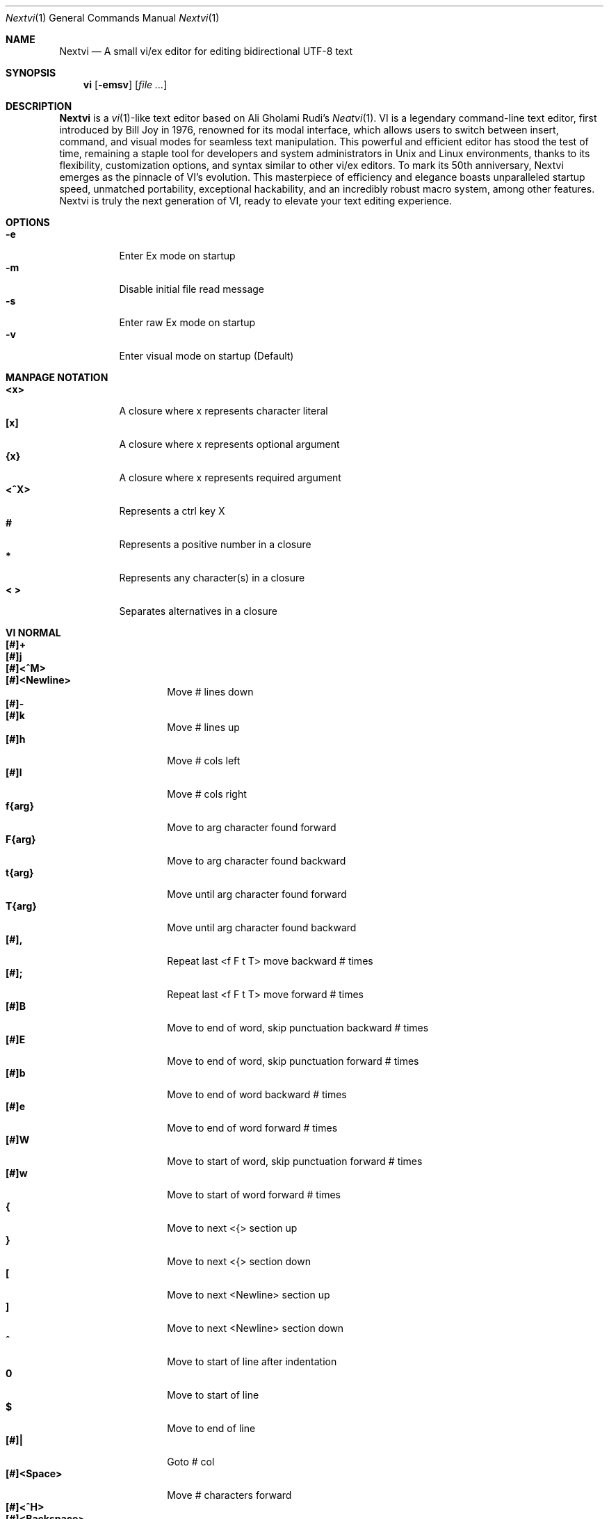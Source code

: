 .Dd Nov 1, 2024
.Dt Nextvi 1
.Os
.
.Sh NAME
.Nm Nextvi
.Nd A small vi/ex editor for editing bidirectional UTF-8 text
.
.Sh SYNOPSIS
.Nm vi
.Op Fl emsv
.Op Ar
.
.Sh DESCRIPTION
.Nm Nextvi
is a
.Xr vi 1 Ns -like
text editor based on Ali Gholami Rudi's
.Xr Neatvi 1 Ns .
VI is a legendary command-line text editor, first introduced
by Bill Joy in 1976, renowned for its modal interface, which
allows users to switch between insert, command, and visual modes
for seamless text manipulation. This powerful and efficient
editor has stood the test of time, remaining a staple tool for
developers and system administrators in Unix and Linux environments,
thanks to its flexibility, customization options, and syntax
similar to other vi/ex editors. To mark its 50th anniversary,
Nextvi emerges as the pinnacle of VI's evolution. This masterpiece
of efficiency and elegance boasts unparalleled startup speed,
unmatched portability, exceptional hackability, and an incredibly
robust macro system, among other features. Nextvi is truly the
next generation of VI, ready to elevate your text editing experience.
.
.Sh OPTIONS
.Bl -tag -width Ds -compact
.It Fl e
Enter Ex mode on startup
.It Fl m
Disable initial file read message
.It Fl s
Enter raw Ex mode on startup
.It Fl v
Enter visual mode on startup (Default)
.El
.Sh MANPAGE NOTATION
.Bl -tag -width Ds -compact
.It Cm <x>
A closure where x represents character literal
.It Cm [x]
A closure where x represents optional argument
.It Cm {x}
A closure where x represents required argument
.It Cm <^X>
Represents a ctrl key X
.It Cm #
Represents a positive number in a closure
.It Cm *
Represents any character(s) in a closure
.It Cm < >
Separates alternatives in a closure
.El
.Sh VI NORMAL
.Bl -tag -width Dq -compact
.It Cm [#]+
.It Cm [#]j
.It Cm [#]<^M>
.It Cm [#]<Newline>
.Bd -compact
Move # lines down
.Ed
.It Cm [#]-
.It Cm [#]k
.Bd -compact
Move # lines up
.Ed
.It Cm [#]h
Move # cols left
.It Cm [#]l
Move # cols right
.It Cm f{arg}
Move to arg character found forward
.It Cm F{arg}
Move to arg character found backward
.It Cm t{arg}
Move until arg character found forward
.It Cm T{arg}
Move until arg character found backward
.It Cm [#],
Repeat last <f F t T> move backward # times
.It Cm [#];
Repeat last <f F t T> move forward # times
.It Cm [#]B
Move to end of word, skip punctuation backward # times
.It Cm [#]E
Move to end of word, skip punctuation forward # times
.It Cm [#]b
Move to end of word backward # times
.It Cm [#]e
Move to end of word forward # times
.It Cm [#]W
Move to start of word, skip punctuation forward # times
.It Cm [#]w
Move to start of word forward # times
.It Cm {
Move to next <{> section up
.It Cm }
Move to next <{> section down
.It Cm \&[
Move to next <Newline> section up
.It Cm \&]
Move to next <Newline> section down
.It Cm ^
Move to start of line after indentation
.It Cm 0
Move to start of line
.It Cm $
Move to end of line
.It Cm [#]|
Goto # col
.It Cm [#]<Space>
Move # characters forward
.It Cm [#]<^H>
.It Cm [#]<Backspace>
.Bd -compact
Move # characters backward
.Ed
.It Cm %
Move to [](){} pair
.It Cm [#]%
Move to # percent line number
.It Cm '{arg}
Move to a line mark arg
.It Cm `{arg}
Move to a line mark arg with cursor position
.It Cm gg
Goto first line in buffer
.It Cm [#]G
Move to last line in buffer or # line
.It Cm H
Move to highest line on a screen
.It Cm L
Move to lowest line on a screen
.It Cm M
Move to middle line on a screen
.It Cm [#]z.
Center screen at cursor. # is xtop
.It Cm [#]z<^M>
.It Cm [#]z<Newline>
.Bd -compact
Center screen at top row. # is xtop
.Ed
.It Cm [#]z-
Center screen at bottom row. # is xtop
.It Cm [#]<^E>
Scroll down 1 or # lines, retain # and cursor position
.It Cm [#]<^Y>
Scroll up 1 or # lines, retain # and cursor position
.It Cm [#]<^D>
Scroll down half a screen size. If # set scroll to # lines
.It Cm [#]<^U>
Scroll up half a screen size. If # set scroll to # lines
.It Cm <^B>
Scroll up full screen size
.It Cm <^F>
Scroll down full screen size
.It Cm #
Show global and relative line numbers
.It Cm 2#
Toggle show global line numbers permanently
.It Cm 4#
Toggle show relative line numbers after indentation permanently
.It Cm 8#
Toggle show relative line numbers permanently
.It Cm V
Toggle show hidden characters:<Space Tab Newline>
.It Cm <^V>
Toggle show line motion numbers for ebEBwW
.It Cm [#]<^V>
Disable line motion numbers
.It Cm [#]<^R>
Redo # times
.It Cm [#]u
Undo # times
.It Cm <^I>
.It Cm <Tab>
.Bd -compact
Open file path from cursor to end of line
.Ed
.It Cm <^K>
Write current buffer to file. Force write on 2nd attempt
.It Cm [#]<^W>{arg}
Unindent arg region # times
.It Cm [#]<{arg}
Indent left arg region # times
.It Cm [#]>{arg}
Indent right arg region # times
.It Cm \&"{arg}{arg1}
Operate on arg register according to arg1 motion
.It Cm R
Print registers and their contents
.It Cm [#]&{arg}
Execute arg register macro in non-blocking mode # times
.It Cm [#]@{arg}
Execute arg register macro in blocking mode # times
.It Cm [#]@@
.It Cm [#]&&
.Bd -compact
Execute a last executed register macro # times
.Ed
.It Cm [#].
Repeat last normal command # times
.It Cm [#]v.
Repeat last normal command moving down across # lines
.It Cm \&:
Enter ex prompt
.It Cm [#]!{arg}
Enter pipe ex prompt based on region # or arg
.It Cm vv
Enter ex prompt with the last ex command from history
.It Cm [#]vr
Enter %s/ ex prompt. Insert # words from cursor
.It Cm [#]vt[#arg]
Enter .,.+0s/ ex prompt. Insert # of lines from cursor. Insert #arg words from cursor
.It Cm [#]v/
Enter v/ xkwd ex prompt to set search keyword. Insert # words from cursor
.It Cm v;
Enter ! ex prompt
.It Cm [#]vi
Enter %s/ ex prompt. Contains regex for changing spaces to tabs. # modifies tab width
.It Cm [#]vI
Enter %s/ ex prompt. Contains regex for changing tabs to spaces. # modifies tab width
.It Cm vo
Remove trailing white spaces and <\er> line endings
.It Cm va
Toggle autoindent on or off. see ai ex option
.It Cm <^G>
Print buffer status infos
.It Cm 1<^G>
Enable permanent status bar row
.It Cm 2<^G>
Disable permanent status bar row
.It Cm ga
Print character info
.It Cm 1ga
Enable permanent character info bar row
.It Cm 2ga
Disable permanent character info bar row
.It Cm [#]gw
Hard line wrap a line to # col limit
.It Cm [#]gq
Hard line wrap a buffer to # col limit
.It Cm g~{arg}
Switch character case for arg region
.It Cm gu{arg}
Switch arg region to lowercase
.It Cm gU{arg}
Switch arg region to uppercase
.It Cm [#]~
Switch character case # times forward
.It Cm i
Enter insert mode
.It Cm I
Enter insert mode at start of line after indentation
.It Cm A
Enter insert mode at end of line
.It Cm a
Enter insert mode 1 character forward
.It Cm [#]s
Enter insert mode and delete # characters
.It Cm S
Enter insert mode and delete all characters
.It Cm o
Enter insert mode and create a new line down
.It Cm O
Enter insert mode and create a new line up
.It Cm [#]c{arg}
Enter insert mode and delete arg region # times
.It Cm C
Enter insert mode and delete from cursor to end of line
.It Cm [#]d{arg}
Delete arg region # times
.It Cm D
Delete from cursor to end of line
.It Cm [#]x
Delete # characters from cursor forward
.It Cm [#]X
Delete # characters from cursor backward
.It Cm di{arg}
Delete around arg which can be <( ) \&">
.It Cm ci{arg}
Change around arg which can be <( ) \&">
.It Cm [#]r{arg}
Replace # characters with arg from cursor forward
.It Cm K
Split a line
.It Cm [#]K
Split a line without creating <Newline>
.It Cm [#]J
Join # lines
.It Cm vj
Toggle space padding when joining lines
.It Cm [#]y{arg}
Yank arg region # times
.It Cm [#]Y
Yank # lines
.It Cm [#]p
Paste default register # times
.It Cm [#]P
Paste default register below current line or behind cursor position # times
.It Cm m{arg}
Set buffer local line mark arg
.It Cm <^T>
Set global line mark 0. Global marks are always valid
.It Cm [#]<^T>
Set or switch to a global mark based on # % 2 == 0
.It Cm [#]<^7>
.It Cm [#]<^_>
.Bd -compact
Show buffer list and switch based on # or 0-9 index when prompted
.Ed
.It Cm <^^>
.It Cm <^6>
.Bd -compact
Swap to previous buffer
.Ed
.It Cm [#]<^N>
Swap to next buffer, # changes direction [forward backward]
.It Cm \e
Swap to /fm/ buffer b-2
.It Cm [#]\e
Swap from /fm/ buffer b-2 and backfill directory listing
.It Cm vb
Recurse into b-1 history buffer. Insert current line into ex prompt after a quit command
.It Cm z{#}
Set alternative keymap to # keymap
.It Cm ze
Switch to English keymap
.It Cm zf
Switch to alternative keymap
.It Cm zL
Set td ex option to 2
.It Cm zl
Set td ex option to 1
.It Cm zr
Set td ex option to -1
.It Cm zR
Set td ex option to -2
.It Cm [#]/
Regex search, move down 1 or # matches
.It Cm [#]?
Regex search, move up 1 or # matches
.It Cm [#]n
.It Cm [#]N
.Bd -compact
Repeat regex search, move [down up] 1 or # matches
.Ed
.It Cm <^A>
Regex search 1 word from cursor, no center, wraparound move [up down]
.It Cm {#}<^A>
Regex search, set keyword to # words from cursor
.It Cm <^]>
Filesystem search forward based on directory listing in b-2
.It Cm {#}<^]>
Filesystem search forward, set keyword to # words from cursor
.It Cm <^P>
Filesystem search backward based on directory listing in b-2
.It Cm {#}<^P>
Filesystem search backward, set keyword to # words from cursor
.It Cm <^Z>
Suspend vi
.It Cm <^L>
Force redraw whole screen and update terminal dimensions
.It Cm qq
Force quit and clean terminal
.It Cm zz
Force quit, submit a command when recursive
.It Cm ZZ
Soft quit, write to a file before exit
.El
.
.Sh VI REGIONS
.Bd -literal -compact
Regions are vi normal commands that define [h v]range for vi motions.
Commands described with the word "move" define a region.
This includes:
<+ j ^M Newline - k h l f F t T , ; B E b e W w { } [ ] ^ 0 $ Space
^H Backspace % ' ` G H L M / ? n N ^A>
.Ed
.
.Sh VI MOTIONS
.Bd -literal -compact
Motions are vi normal commands that run in a [h v]range.
Commands described with the word "region" consume a region.
This includes:
<^W < > ! g~ gu gU c d y ">
Examples:
.Ed
.Bl -tag -width Ds -compact
.It Cm 3d/int
Delete text until the 3rd instance of [int] keyword
.It Cm d3w
Delete 3 words
.It Cm \&"ayl
Yank a character into <a> register
.It Cm \&"Ayw
Append a word to <a> register
.El
.
.Sh VI/EX INSERT
.Bl -tag -width Dq -compact
.It Cm <^H>
.It Cm <Backspace>
.Bd -compact
Delete a character
.Ed
.It Cm <^U>
Delete util <^X> mark or everything
.It Cm <^W>
Delete a word
.It Cm <^T>
Increase indent
.It Cm <^D>
Decrease indent
.It Cm <^]>
Switch default paste register to registers 0-9
.It Cm <^\e>{arg}
Select paste register arg. <^\e> selects default register
.It Cm <^P>
Paste a register
.It Cm <^X>
Mark autocomplete and <^U> starting position. <^X> resets the mark
.It Cm <^G>
Index buffer for autocomplete
.It Cm <^Y>
Reset autocomplete data
.It Cm <^R>
Loop through autocomplete options backward
.It Cm <^N>
Loop through autocomplete options forward
.It Cm <^B>
Print autocomplete options when in vi insert
.It Cm <^B>
Recurse into b-1 history buffer when in ex prompt. Insert current line into ex prompt after a quit command
.It Cm <^A>
Loop through lines in a history buffer b-1
.It Cm <^Z>
Suspend vi/ex
.It Cm <^L>
Redraw screen in vi mode, clean terminal in ex
.It Cm <^O>
Switch between vi and ex modes recursively
.It Cm <^O>
Switch to english keymap
.It Cm <^F>
Switch to alternative keymap
.It Cm <^V>{arg}
Read a literal character arg
.It Cm <^K>{arg}
Read a digraph sequence arg
.It Cm <^C>
.It Cm <ESC>
.Bd -compact
Exit insert mode
.Ed
.El
.
.Sh EX
Ex is a powerful line editor for Unix systems, initially developed by Bill Joy in
1976. This essential tool serves as the backbone of vi, enabling it to execute commands,
macros and even transform into a purely command-line interface (CLI) when desired.
In Ex, each command is initiated with the prefix <:>.
.
.Sh EX EXPANSION
.Bd -literal -compact
Characters <# %> in ex prompt substitute the buffer pathname.
<%> substitutes current buffer and <#> last swapped buffer.
It is possible to expand any arbitrary buffer by using <# %>
followed by the buffer number.
Example: print the pathname for buffer 69.
:!echo "%69"

Every ex command is be able to receive data from external process 
through a special expansion character <!> which pipes the data 
into the command itself. If the closing <!> is not specified, 
the end of the line becomes a terminator.
Example:
Substitute the value of env var $SECRET to the value of $RANDOM :).
In this demo, we set the value of SECRET to "int" ourselves.
:%s/!export SECRET="int" && printf "%s" $SECRET!/!printf "%s" $RANDOM! :)
.Ed
.
.Sh EX ESCAPES
Nextvi special character escapes work mostly the same way everywhere
except the following situations:
.Bd -literal -compact
 - Escapes in regex bracket expressions.
 - Due to ex expansion <# % !> characters have to be escaped
   if they are part of an ex command.
 - A single back slash requires 2 back slashes, and so on.
 - regex requires for <(> to be escaped if used inside "[]" brackets.
 - In ex prompt the only separator is <|> character. It can
   be escaped normally but will require extra back slash if passed
   into a regular expression or a global command.
.Ed
.
.Sh EX RANGES
.Bd -literal -compact
Some ex commands can be prefixed with ranges.
Examples:
.Ed
.Bl -tag -width Ds -compact
.It Cm \&.
current position
.It Cm \&,
vertical range separator
.It Cm \&;
horizontal range separator
.It Cm :1,5p
print lines 1,5
.It Cm :.-5,.+5p
print 5 lines around xrow
.It Cm :/int/p
print first occurrence of int
.It Cm :?int?p
print first occurrence of int in reverse
.It Cm :.,/int/p
print until int is found
.It Cm :?int?,.p
print until int is found in reverse
.It Cm :'d,'ap
print lines from mark d to mark a
.It Cm :%p
print all lines in the buffer
.It Cm :$p
print last line in the buffer
.It Cm :;50
goto character offset 50
.It Cm :10;50
goto line 10 character offset 50
.It Cm :10;.+5
goto line 10 +5 character offset
.It Cm :'a;'a
goto line mark a character offset a
.It Cm :;$
goto end of the line
.It Cm :5;/int/
search for int on line 5
.It Cm :.;?int?
search for int in reverse on the current line
.El
.
.Sh EX COMMANDS
.Bl -tag -width Ds -compact
.It Cm [range]f{/?}[kwd]
Ranged search (stands for find)
.Bd -literal
Example: no range given, current line only
:f/int
Example: reverse
:f?int
Example: range given
:10,100f/int
Subsequent commands within the range will move to the next match
just like vi n/N commands.
.Ed

.It Cm b[#]
Print currently active buffers state or switch to a buffer
.Bd -literal
Example: switch to the 5th buffer
:b5

There are 2 temporary buffers which are separate from
the main buffers.
b-1 = /hist/ ex history buffer
b-2 = /fm/ directory listing buffer
Example: switch to the b-1 buffer
:b-1
Example: switch to the b-2 buffer
:b-2
.Ed

.It Cm bp [path]
Set current buffer path
.It Cm bs[#]
Set current buffer saved. If any arg given, reset undo/redo history

.It Cm [range]p
Print line(s) from the buffer
.Bd -literal
Example: utilize character offset ranges
:1,10;5;5p
Example: print current line from offset 5 to 10
:.;5;10p
.Ed

.It Cm ea [kwd] [#]
Open file based on it's filename substring and from listing in b-2
.Bd -literal
Requires directory listing in b-2 backfilled prior.
Example: backfill b-2 using :fd
:fd
Example: backfill b-2 using find
:b-2|1,$!find .

If the substring matches more than 1 filename, a prompt will
be shown. Submit using numbers 0-9 (higher ascii values work
too (<^C> to cancel)). Passing an extra arg to :ea in form of
a number will bypass the prompt and open the corresponding file.
Example: open filename containing "v"
:ea v
Example: open first match containing "v"
:ea v 0
.Ed

.It Cm ea![kwd] [#]
Forced version of ea

.It Cm [#]a [#]i [#]c
Enter ex append/insert/change mode
.Bd -literal
# determines insertion line number.
Exiting with <^M>.<^M> or <^M><ESC> will apply changes to the buffer.
Exiting with <^C> will discard changes.
.Ed

.It Cm [range]d
Delete line(s)
.It Cm e [path]
Open a file at a path
.It Cm e!
Reload the current buffer from the filesystem

.It Cm [range]g{*}[kwd]{*}{cmd}
Global command
.Bd -literal
Execute an ex command on a range of lines that matches an
enclosed regex.

Example: remove empty lines
:g/^$/d

Multiple ex commands can be chained in one global command.
To chain commands, the ex separator <|> must be escaped once.
Example: yank matches appending to reg 'a' and print them out.
:g/int/ya A\e|p

It is possible to nest global commands inside of global commands.
Example: find all lines with int and a semicolon and append
"has a semicolon"
:g/int/:.g/;/& A has a semicolon
Example: extract/print data enclosed in "()"
:g/\e(.+\e)/;0;/\e(.+\e)/\e|.;.+1k a\e|se grp=2\e|;/\e)*(\e))/\e|
se nogrp\e|k s\e|.;'a;'sp
.Ed

.It Cm [range]g!{*}[kwd]{*}{cmd}
Inverted global command
.It Cm [range]=
Print the current range line number

.It Cm [range]k [mark]
Set a line mark
.Bd -literal
The character offset is set to the current position.
.Ed

.It Cm &{macro}
Global non-blocking macro
.Bd -literal
Execute any sequence of vi/ex commands or macros.
A non-blocking macro shall not wait for input when the end of
the sequence is reached. A non-blocking macro executing other
macros will always reach a terminating point.
Example: execute vi insert statement
:& ihello
Example: execute :hello
:& :hello
Example: execute ci(int macro
:& ci(int
Example: turn non-blocking into blocking macro
:& :@ :run as non-blocking but blocking<^V><^M>
.Ed

.It Cm @{macro}
Global blocking macro
.Bd -literal
Execute any sequence of vi/ex commands or macros.
A blocking macro shall wait for input when the end of the sequence
is reached. A blocking macro executing other macros may result
in congestion.
Example: execute vi insert statement
:@ ihello
Example: insert hello into : prompt
:@ :hello
Example: execute ci(int macro
:@ ci(int
Example: execute ci(int exiting insert mode
:@ ci(int<^V><^C>
Example: execute ci)INT as a follow-up
:@ ci(int<^V><^C>ci)INT
.Ed

.It Cm pu [register] [cmd]
Paste a register
.Bd -literal
To pipe register data to an external process use :pu \e![cmd]
Example: copy default register to X11 clipboard
:pu \e!xclip -selection clipboard
.Ed

.It Cm q
Soft quit
.It Cm q!
Force quit

.It Cm [range]r [path cmd]
Read a file or a pipe
.Bd -literal
To read data from a pipe use :[range]r \e![cmd]
Example: pipe in only the first line
:r \e!ls
Example: pipe in only lines 3,5
:3,5r \e!ls
Example: pipe in all data
:%r \e!ls
.Ed

.It Cm [range]w [path cmd]
Write to a file or a pipe
.Bd -literal
To pipe buffer data to external process use :[range]w \e![cmd]
Example: pipe out all data into less
:w \e!less
Example: pipe out only first 10 lines
:1,10w \e!less
.Ed

.It Cm [range]w! [path]
Force write to a file

.It Cm wq[!]
.It Cm x[!]
.Bd -compact
Write and force/soft quit
.Ed

.It Cm u[# $]
Undo # times or all with $
.It Cm rd[# $]
Redo # times or all with $

.It Cm se {exp}
Set a variable
.Bd -literal
Example: set using implications
:se hll
:se nohll
Example: set using exact values
:se hll=1
:se hll=0
.Ed

.It Cm [range]s{*}[kwd]{*}{str}[*][opts]
Substitute
.Bd -literal
Find and replace text in a range of lines that matches an
enclosed regex with an enclosed replacement string.

Example: global replacement
:%s/term1/term2/g

Substitution backreference inserts the text of matched group
specified by \ex where x is group number.

Example: substitution backreference
this is an example text for subs and has int or void
:%s/(int)\e|(void)/pre\e0after
this is an example text for subs and has preintafter or void
:%s/(int)\e|(void)/pre\e2after/g
this is an example text for subs and has prepreafterafter or prevoidafter
.Ed

.It Cm [range]ya [register][append]
Yank a region
.Bd -literal
To append to the register, pass in its uppercase version.
To append to any of the non-alphabetical registers add any extra
character to the command.
Example: append to register <1>
:ya 1x
.Ed

.It Cm ya!
Reset register value

.It Cm [range]![cmd]
Run external program
.Bd -literal
When ex range specified, pipes the buffer data to an external
process and pipes the output back into current buffer replacing
the affected range.
Example: infamously sort the buffer
:1,$!sort
.Ed

.It Cm ft [filetype]
Set a filetype
.Bd -literal
No argument prints the current file type.
Reloads the highlight ft, which makes it possible to reset dynamic
highlights created by options like "hlw".
.Ed

.It Cm cm [keymap]
Set a keymap
.Bd -literal
No argument prints the current keymap name.
.Ed

.It Cm cm! [keymap]
Set an alternative keymap

.It Cm fd [path]
Set a secondary directory (stands for file dir)
.Bd -literal
Recalculates the directory listing in b-2 buffer.
No argument implies current directory.
.Ed

.It Cm fp [path]
Set a directory path for :fd (stands for file path)

.It Cm cd [path]
Set a working directory (stands for change dir)
.Bd -literal
Currently open buffers' file paths will be automatically adjusted
to reflect a newly set working directory.
.Ed

.It Cm inc [regex]
Include regex for :fd calculation
.Bd -literal
Example: include only files in submodule directory that end with .c
:inc submodule.*\e.c$
Example: exclude the .git and submodule folders
:inc (^[\e!.git\e!submodule]+[^\e/]+$)
No argument disables the filter.
.Ed

.It Cm reg
Print registers and their contents

.It Cm bx[#]
Set max number of buffers allowed
.Bd -literal
Buffers will be deallocated if the number specified is lower
than the number of buffers currently in use.
No argument will reset to the default value of 10.
.Ed

.It Cm ac [regex]
Set autocomplete filter regex
.Bd -literal
Example: autocomplete using whole lines from the buffer
:ac .+
No argument resets to the default word filter regex as defined
in led.c.
.Ed

.It Cm uc
Toggle multibyte utf-8 decoding
.Bd -literal
This command is particularly useful when editing files with
mixed encodings, binary files, or when the terminal does not
support UTF-8 or lacks the necessary fonts to display UTF-8
characters. Typically to be used along with :ph for the full
effect.
.Ed

.It Cm ph [#clow] [#chigh] [#width] [#blen][*char]
Create new placeholders
.Bd -literal
Example: render 8 bit ascii (Extended ASCII) as <~>
:ph 128 255 1 1~
Example: flawless ISO/IEC 8859-1 (latin-1) support
:uc|ph 128 160 1 1~
Example: reset to default as in conf.c
:ph
.Ed
.
.El
.
.Sh EX OPTIONS
.Bl -tag -width Ds -compact
.
.It Cm ai
If set, indent new lines.
.
.It Cm ic
If set, ignore case in regular expressions.

.It Cm ish
Interactive shell
.Bd -literal
Makes every "!" pipe command run through an interactive shell
so that all shell features e.g. aliases work.
.Ed

.It Cm grp
Regex search group
.Bd -literal
Defines a target search group for any regex search operation.
This becomes necessary when the result of regex search is to
be based on some group rather than default match group.

Example: ignore tabs at the beginning of the line
:se grp=2|1,$f/^[	]+(.+)|se nogrp

The value of grp is calculated using (group number * 2).
The default group number is 0.
.Ed

.
.It Cm hl
If set, highlight text based on rules defined in
.Pa conf.c .
.
.It Cm hlr
If set, highlight text in reverse direction.
.
.It Cm hll
If set and defined in hl, highlight current line.
.
.It Cm hlp
If set and defined in hl, highlight [](){} pairs.
.
.It Cm hlw
If set and defined in hl, highlight current word from cursor.
.
.It Cm led
If unset, all terminal output is disabled.

.It Cm vis
Control startup flags
.Bd -literal
Example: disable :e message in ex mode
:se vis=12
Example: disable :e message in vi mode
:se vis=8
Example: enable raw ex mode
:se vis=6
Example: disable raw ex mode
:se vis=4
.Ed

.It Cm mpt
Control vi prompts
.Bd -literal
When set to 0 after an ex command is called from vi, disables
the "[any key to continue]" prompt.
If mpt is negative, the prompt will remain disabled.
.Ed

.It Cm order
If set, reorder characters based on rules defined in
.Pa conf.c .
.
.It Cm shape
If set, perform Arabic script letter shaping.
.
.It Cm pac
If set, print autocomplete suggestions on the fly.
.
.It Cm tbs
Number of spaces used to represent a tab.
.
.It Cm td
Current text direction context.
This option accepts four meaningful values:
.Bl -tag -width Ds -compact
.It Ar +2
Exclusively left-to-right.
.It Ar +1
Follow
.Va dircontexts[]
(in
.Pa conf.c ) ,
defaulting to left-to-right.
.It Ar -1
Follow
.Va dircontexts[] ,
defaulting to right-to-left.
.It Ar -2
Exclusively right-to-left.
.El

.It Cm pr
Print register
.Bd -literal
Set a special register using a character or a number.
Once the register is set, all data passed into ex_print will
be stored in the register.
If the register is uppercase, <Newline> characters are added
to match the exact output that was printed.
Example: paste current buffer list exactly like from :b command
:se pr=A|ya! a|b|pu a
Example: store a line printed with :p
:se pr=A|ya! a|p
.Ed
.
.El
.
.Sh EXINIT ENV VAR
.Bd -literal
EXINIT defines a sequence of vi/ex commands to be performed
at startup. Consequently, this is the primary way for scripting
and customizing nextvi outside of C.
Many standard text processing utils such as grep, awk, sed
can be replaced by nextvi with EXINIT in mind.

Examples:
.Ed

.Bl -tag -width Ds -compact
.It Cm export EXINIT=$'e ./vi.c|& i\ex7\ex3|bx 1|bx'
Index vi.c for autocomplete

.It Cm export EXINIT='b-1|%r ./vi.c|b-1'
Load vi.c into a history buffer

.It Cm export EXINIT=$'e|& io{\en}\ex16\ex3kA\ex3|& 1G|& 2\e"ayy'
Setup @ macro in register <a>

@a macro creates <{> and closing <}> below the cursor leaving
cursor in insert mode in between the braces.
.El
.
.Sh REGEX
.Bd -literal
Nextvi's regex syntax is akin to that of Plan 9.
Disregard manpage notation for <{ } [ ]> in this section.
.Ed
.Bl -tag -width Ds -compact

.It Cm \&.
match any single char
.It Cm ^
assert start of the line
.It Cm $
assert end of the line
.It Cm {N,M}
match N to M times
.It Cm ()
grouping
.It Cm (?:)
non capture grouping
.It Cm [N-M]
match a set of alternate ranges N to M
.It Cm *
repeated zero or more times
.It Cm +
repeated one or more times
.It Cm \&|
union, alternative branch
.It Cm \e<
assert beginning of the word
.It Cm \e>
assert end of the word
.It Cm \&?
one or zero matches greedy
.It Cm \&??
one or zero matches lazy
.El

Additionally, Nextvi's supports static lookahead expressions.
.Bl -tag -width Ds -compact
.It Cm /[=abc]
find <a> followed by "bc"
.It Cm /[!abc]
find anything except <a> followed by "bc"
.It Cm /[!abc!cda!qwe]
multiple lookahead alternatives in one bracket exp
.It Cm /[!abc^=123]
disable lookahead using "^=" specifier and match [123]
.El
.
.Sh SPECIAL MARKS
.Bl -tag -width Ds -compact
.It Cm *
position of the previous change
.It Cm \&[
first line of the previous change
.It Cm \&]
last line of the previous change
.El
.
.Sh SPECIAL REGISTERS
.Bl -tag -width Ds -compact
.It Cm /
previous search keyword
.It Cm \&:
previous ex command
.It Cm 0
previous value of default register (atomic)
.Bd -literal -compact
Atomic means the operation did not include a <Newline> character.
.Ed
.It Cm 1-9
previous value(s) of default register (nonatomic)
.El
.
.Sh CODE MAP
.Bd -literal -compact
+---------------+-----------------------+
| 470	vi.h	| definitions/aux	|
| 537	kmap.h	| keymap translation	|
+---------------+-----------------------+
| 293	conf.c	| hl/ft/td config	|
| 336	term.c	| low level IO		|
| 382	ren.c	| positioning/syntax	|
| 593	lbuf.c	| file/line buffer	|
| 653	uc.c	| UTF-8 support		|
| 658	regex.c	| extended RE		|
| 665	led.c	| insert mode/output	|
| 1232	ex.c	| ex options/commands	|
| 1993	vi.c	| normal mode/general	|
| 6805	total	| wc -l *.c|sort	|
+---------------+-----------------------+
.Ed
.
.Sh COMPILING
.Bl -tag -width Ds -compact
.It Cm export CC='g++ -x c'
set compiler, g++ example
.It Cm export CFLAGS='-s'
set CFLAGS, strip example
.It Cm ./cbuild.sh
Basic build
.It Cm ./cbuild.sh debug
Basic debug build
.It Cm ./cbuild.sh pgobuild
pgobuild which can lead to a significant performance boost on
some application specific tasks.
.It Cm valgrind --tool=cachegrind --cache-sim=yes --branch-sim=yes ./vi vi.c
performance bench test
.El
.
.Sh PHILOSOPHY
.Bd -literal -compact
In most text editors, flexibility is a minor or irrelevant design goal.
Nextvi is designed to be flexible where the editor adapts to the user needs.
This flexibility is achieved by heavily chaining basic commands and allowing
them to create new ones with completely different functionality. Command
reuse keeps the editor small without infringing on your freedom to quickly
get a good grasp on the code. If you want to customize anything, you should
be able to do it using the only core commands or a mix with some specific C
code for more difficult tasks. Simple and flexible design allows for straight
forward solutions to any problem long term and filters bad inconsistent ideas.

.Sy \&"All software sucks, but some do more than others."
.Em 	- Kyryl Melekhin
.Ed
.
.Sh SEE ALSO
.Bd -literal -compact
New functionality can be obtained through optional patches provided in the
patches branch. If you have a meaningful contribution and would love to be
made public the patch can be submitted via email or github pull request.
.Lk https://github.com/kyx0r/nextvi/tree/patches

Scripts used to generate this manual are located in the manual branch.
.Lk https://github.com/kyx0r/nextvi/tree/manual

Q: What is pikevm?
A: Pikevm is a complete rewrite of nextvi's regex engine for the purposes of
getting rid of backtracking and severe performance and memory constraints.
Pikevm guarantees that all regular expressions are computed in constant space
and O(n+k) time where n is size of the string and k is some constant for the
complexity of the regex i.e. number of state transitions. It is important to
understand that it does not mean that we run at O(n) linear speed, but rather
the amount of processing time & memory usage is distributed evenly and linearly
throughout the string, the k constant plays a big role. If you are familiar
with radix sort algorithms this follows the same idea.
Q: What are the other benefits?
A: For example, now it is possible to compute a C comment /* n */ where n can
be an infinite number of characters. Of course this extends to every other
valid regular expression.
Q: New features pikevm supports?
A: Additionally, pikevm supports PCRE style non capture group (?:) and lazy
quantifiers like .*? and .+?? because they were easy to implement and allow
for further regex profiling/optimization.
Q: NFA vs DFA (identify)
A: pikevm = NFA backtrack = DFA
Q: What's wrong with original implementation?
A: Nothing except it being slow and limited. My improved version of Ali's DFA
implementation ran 3.5X faster in any case, however I found a bug with it
where zero quantifier "?" nested groups compute wrong submatch results. To
fix this problem, it would require to undo a lot of optimization work already
done, basically going back to how slow Ali's implementation would be. The reason
this was spotted so late was because this kind of regex wasn't used before,
so I never tested it. Other than that I think submatch extraction is correct
on other cases. Pikevm does not have this bug, so it will be used as main
regex engine from now on, unless dfa ever finds a proper fix. Honestly, this
change isn't so surprising, as I was working on pikevm a few months prior, to
favor a superior algorithm.
You can still find that code here (likely with no updates):
.Lk https://github.com/kyx0r/nextvi/tree/dfa_dead
As a downside, NFA simulation loses the DFA property of being able to
quickly short circuit a match, as everything runs linearly and at constant
speed, incurring match time overhead. Well optimized DFA engine can
outperform pikevm, but that is rather rare as they got problems of their own.
For example as independently benchmarked, dfa_dead runs only 13% faster than
pikevm and that is stretching the limit of what is physically possible on a
table based matcher. Can't cheat mother nature, and if you dare to try she's
unforgiving at best.
Supplementary reading by Russ Cox:
.Lk https://swtch.com/~rsc/regexp/regexp1.html

Original Neatvi repository:
.Lk https://github.com/aligrudi/neatvi
.Ed
.
.Sh AUTHORS
.An -nosplit
.Nm
was written by
.An Kyryl Melekhin Aq Mt k.melekhin@gmail.com .
It is based on
.Xr neatvi 1 Ns ,
which was written by
.An Ali Gholami Rudi Aq Mt ali@rudi.ir .
.\" add more contributors here?
This manual page was inspired by
.An népéta Aq Mt nepeta@canaglie.net
